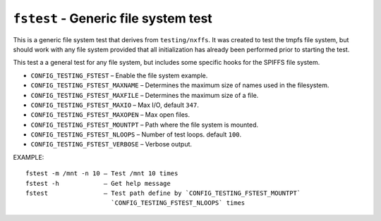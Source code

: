 =====================================
``fstest`` - Generic file system test
=====================================

This is a generic file system test that derives from ``testing/nxffs``. It was
created to test the tmpfs file system, but should work with any file system
provided that all initialization has already been performed prior to starting
the test.

This test a a general test for any file system, but includes some specific hooks
for the SPIFFS file system.

- ``CONFIG_TESTING_FSTEST`` – Enable the file system example.
- ``CONFIG_TESTING_FSTEST_MAXNAME`` – Determines the maximum size of names used in
  the filesystem.
- ``CONFIG_TESTING_FSTEST_MAXFILE`` – Determines the maximum size of a file.
- ``CONFIG_TESTING_FSTEST_MAXIO`` – Max I/O, default ``347``.
- ``CONFIG_TESTING_FSTEST_MAXOPEN`` – Max open files.
- ``CONFIG_TESTING_FSTEST_MOUNTPT`` – Path where the file system is mounted.
- ``CONFIG_TESTING_FSTEST_NLOOPS`` – Number of test loops. default ``100``.
- ``CONFIG_TESTING_FSTEST_VERBOSE`` – Verbose output.

EXAMPLE::

  fstest -m /mnt -n 10 – Test /mnt 10 times
  fstest -h            – Get help message
  fstest               – Test path define by `CONFIG_TESTING_FSTEST_MOUNTPT`
                         `CONFIG_TESTING_FSTEST_NLOOPS` times

